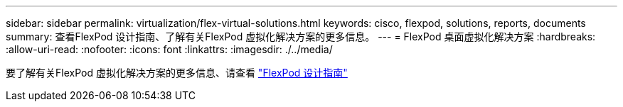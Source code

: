 ---
sidebar: sidebar 
permalink: virtualization/flex-virtual-solutions.html 
keywords: cisco, flexpod, solutions, reports, documents 
summary: 查看FlexPod 设计指南、了解有关FlexPod 虚拟化解决方案的更多信息。 
---
= FlexPod 桌面虚拟化解决方案
:hardbreaks:
:allow-uri-read: 
:nofooter: 
:icons: font
:linkattrs: 
:imagesdir: ./../media/


[role="lead"]
要了解有关FlexPod 虚拟化解决方案的更多信息、请查看 link:https://www.cisco.com/c/en/us/solutions/design-zone/data-center-design-guides/flexpod-design-guides.html?flt1_general-table0=Desktop%20Virtualization["FlexPod 设计指南"^]
